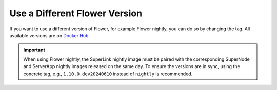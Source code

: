 Use a Different Flower Version
==============================

If you want to use a different version of Flower, for example Flower nightly, you can do so by
changing the tag. All available versions are on `Docker Hub <https://hub.docker.com/u/flwr>`__.

.. important::

  When using Flower nightly, the SuperLink nightly image must be paired with the corresponding
  SuperNode and ServerApp nightly images released on the same day. To ensure the versions are
  in sync, using the concrete tag, e.g., ``1.10.0.dev20240610`` instead of ``nightly`` is
  recommended.
